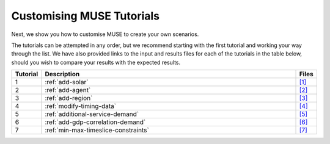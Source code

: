 .. _customising-muse:

Customising MUSE Tutorials
==========================

Next, we show you how to customise MUSE to create your own scenarios.

The tutorials can be attempted in any order, but we recommend starting with the first tutorial and working your way through the list.
We have also provided links to the input and results files for each of the tutorials in the table below, should you wish to compare your results with the expected results.

.. list-table::
   :widths: 5 100 5
   :header-rows: 1

   *  - Tutorial
      - Description
      - Files
   *  - 1
      - :ref:`add-solar`
      - `[1] <https://github.com/EnergySystemsModellingLab/MUSE_OS/tree/main/docs/tutorial-code/1-add-new-technology>`_
   *  - 2
      - :ref:`add-agent`
      - `[2] <https://github.com/EnergySystemsModellingLab/MUSE_OS/tree/main/docs/tutorial-code/2-add-agent>`_
   *  - 3
      - :ref:`add-region`
      - `[3] <https://github.com/EnergySystemsModellingLab/MUSE_OS/tree/main/docs/tutorial-code/3-add-region>`_
   *  - 4
      - :ref:`modify-timing-data`
      - `[4] <https://github.com/EnergySystemsModellingLab/MUSE_OS/tree/main/docs/tutorial-code/4-modify-timing-data>`_
   *  - 5
      - :ref:`additional-service-demand`
      - `[5] <https://github.com/EnergySystemsModellingLab/MUSE_OS/tree/main/docs/tutorial-code/5-add-service-demand>`_
   *  - 6
      - :ref:`add-gdp-correlation-demand`
      - `[6] <https://github.com/EnergySystemsModellingLab/MUSE_OS/tree/main/docs/tutorial-code/6-add-correlation-demand>`_
   *  - 7
      - :ref:`min-max-timeslice-constraints`
      - `[7] <https://github.com/EnergySystemsModellingLab/MUSE_OS/tree/main/docs/tutorial-code/7-min-max-timeslice-constraints>`_
